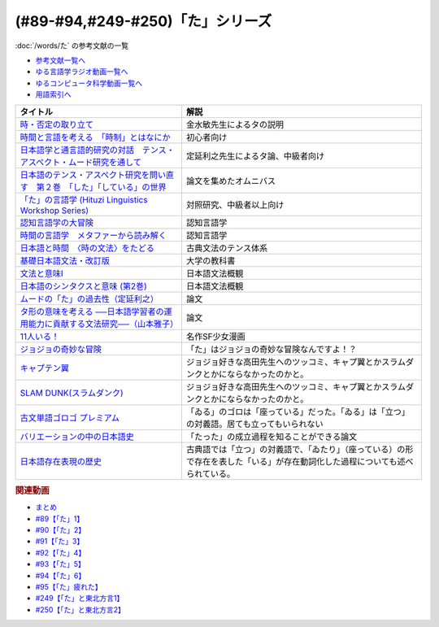 .. _た参考文献:

.. :ref:`「た」シリーズの参考文献 <た参考文献>`

(#89-#94,#249-#250)「た」シリーズ
-----------------------------------------------
:doc:`/words/た` の参考文献の一覧

* `参考文献一覧へ </reference/>`_ 
* `ゆる言語学ラジオ動画一覧へ </videos/yurugengo_radio_list.html>`_ 
* `ゆるコンピュータ科学動画一覧へ </videos/yurucomputer_radio_list.html>`_ 
* `用語索引へ </genindex.html>`_ 

.. raw:: html

  <!--時・否定と取り立て--><a href="https://www.amazon.co.jp/gp/product/4007305633?ie=UTF8&linkCode=li1&tag=takaoutputblo-22&linkId=d17b3b265f9b2bf273879d0d389a2a23&language=ja_JP&ref_=as_li_ss_il" target="_blank"><img border="0" src="//ws-fe.amazon-adsystem.com/widgets/q?_encoding=UTF8&ASIN=4007305633&Format=_SL110_&ID=AsinImage&MarketPlace=JP&ServiceVersion=20070822&WS=1&tag=takaoutputblo-22&language=ja_JP" ></a><img src="https://ir-jp.amazon-adsystem.com/e/ir?t=takaoutputblo-22&language=ja_JP&l=li1&o=9&a=4007305633" width="1" height="1" border="0" alt="" style="border:none !important; margin:0px !important;" />
  <!--時間と言語を考える--><a href="https://www.amazon.co.jp/gp/product/B07FGDFR2K?ie=UTF8&linkCode=li1&tag=takaoutputblo-22&linkId=d04958ca58cde5a141e1db97069d06af&language=ja_JP&ref_=as_li_ss_il" target="_blank"><img border="0" src="//ws-fe.amazon-adsystem.com/widgets/q?_encoding=UTF8&ASIN=B07FGDFR2K&Format=_SL110_&ID=AsinImage&MarketPlace=JP&ServiceVersion=20070822&WS=1&tag=takaoutputblo-22&language=ja_JP" ></a><img src="https://ir-jp.amazon-adsystem.com/e/ir?t=takaoutputblo-22&language=ja_JP&l=li1&o=9&a=B07FGDFR2K" width="1" height="1" border="0" alt="" style="border:none !important; margin:0px !important;" />
  <!--日本語学と通言語的研究との対話--><a href="https://www.amazon.co.jp/gp/product/4874246249?ie=UTF8&linkCode=li1&tag=takaoutputblo-22&linkId=81e706ec753142f92a1acf37ce0f2880&language=ja_JP&ref_=as_li_ss_il" target="_blank"><img border="0" src="//ws-fe.amazon-adsystem.com/widgets/q?_encoding=UTF8&ASIN=4874246249&Format=_SL110_&ID=AsinImage&MarketPlace=JP&ServiceVersion=20070822&WS=1&tag=takaoutputblo-22&language=ja_JP" ></a><img src="https://ir-jp.amazon-adsystem.com/e/ir?t=takaoutputblo-22&language=ja_JP&l=li1&o=9&a=4874246249" width="1" height="1" border="0" alt="" style="border:none !important; margin:0px !important;" />
  <!--日本語のテンス・アスペクト研究を問い直す 第2巻--><a href="https://www.amazon.co.jp/gp/product/4894767821?ie=UTF8&linkCode=li1&tag=takaoutputblo-22&linkId=5cfe6ce9fe2da80fc3adcb064c58b7f5&language=ja_JP&ref_=as_li_ss_il" target="_blank"><img border="0" src="//ws-fe.amazon-adsystem.com/widgets/q?_encoding=UTF8&ASIN=4894767821&Format=_SL110_&ID=AsinImage&MarketPlace=JP&ServiceVersion=20070822&WS=1&tag=takaoutputblo-22&language=ja_JP" ></a><img src="https://ir-jp.amazon-adsystem.com/e/ir?t=takaoutputblo-22&language=ja_JP&l=li1&o=9&a=4894767821" width="1" height="1" border="0" alt="" style="border:none !important; margin:0px !important;" />
  <!--「た」の言語学--><a href="https://www.amazon.co.jp/gp/product/4894761459?ie=UTF8&linkCode=li1&tag=takaoutputblo-22&linkId=b5f19fa148c31c41c07d34cd14109b39&language=ja_JP&ref_=as_li_ss_il" target="_blank"><img border="0" src="//ws-fe.amazon-adsystem.com/widgets/q?_encoding=UTF8&ASIN=4894761459&Format=_SL110_&ID=AsinImage&MarketPlace=JP&ServiceVersion=20070822&WS=1&tag=takaoutputblo-22&language=ja_JP" ></a><img src="https://ir-jp.amazon-adsystem.com/e/ir?t=takaoutputblo-22&language=ja_JP&l=li1&o=9&a=4894761459" width="1" height="1" border="0" alt="" style="border:none !important; margin:0px !important;" />
  <!--認知言語学の大冒険--><a href="https://www.amazon.co.jp/gp/product/4758922853?ie=UTF8&linkCode=li1&tag=takaoutputblo-22&linkId=cbe4be596935321218b45661c936439b&language=ja_JP&ref_=as_li_ss_il" target="_blank"><img border="0" src="//ws-fe.amazon-adsystem.com/widgets/q?_encoding=UTF8&ASIN=4758922853&Format=_SL110_&ID=AsinImage&MarketPlace=JP&ServiceVersion=20070822&WS=1&tag=takaoutputblo-22&language=ja_JP" ></a><img src="https://ir-jp.amazon-adsystem.com/e/ir?t=takaoutputblo-22&language=ja_JP&l=li1&o=9&a=4758922853" width="1" height="1" border="0" alt="" style="border:none !important; margin:0px !important;" />
  <!--時間の言語学--><a href="https://www.amazon.co.jp/gp/product/B06XPSRSF7?ie=UTF8&linkCode=li1&tag=takaoutputblo-22&linkId=3ff6f97663f4ed942fc585c34e3ffadb&language=ja_JP&ref_=as_li_ss_il" target="_blank"><img border="0" src="//ws-fe.amazon-adsystem.com/widgets/q?_encoding=UTF8&ASIN=B06XPSRSF7&Format=_SL110_&ID=AsinImage&MarketPlace=JP&ServiceVersion=20070822&WS=1&tag=takaoutputblo-22&language=ja_JP" ></a><img src="https://ir-jp.amazon-adsystem.com/e/ir?t=takaoutputblo-22&language=ja_JP&l=li1&o=9&a=B06XPSRSF7" width="1" height="1" border="0" alt="" style="border:none !important; margin:0px !important;" />
  <!--日本語と時間--><a href="https://www.amazon.co.jp/%E6%97%A5%E6%9C%AC%E8%AA%9E%E3%81%A8%E6%99%82%E9%96%93%E2%80%95%E2%80%95%E3%80%88%E6%99%82%E3%81%AE%E6%96%87%E6%B3%95%E3%80%89%E3%82%92%E3%81%9F%E3%81%A9%E3%82%8B-%E5%B2%A9%E6%B3%A2%E6%96%B0%E6%9B%B8-%E8%97%A4%E4%BA%95-%E8%B2%9E%E5%92%8C/dp/4004312841?__mk_ja_JP=%E3%82%AB%E3%82%BF%E3%82%AB%E3%83%8A&dchild=1&keywords=%E6%97%A5%E6%9C%AC%E8%AA%9E%E3%81%A8%E6%99%82%E9%96%93&qid=1631203284&s=books&sr=1-1&linkCode=li1&tag=takaoutputblo-22&linkId=d3e520b9aae2f5977e978f2374b4f910&language=ja_JP&ref_=as_li_ss_il" target="_blank"><img border="0" src="//ws-fe.amazon-adsystem.com/widgets/q?_encoding=UTF8&ASIN=4004312841&Format=_SL110_&ID=AsinImage&MarketPlace=JP&ServiceVersion=20070822&WS=1&tag=takaoutputblo-22&language=ja_JP" ></a><img src="https://ir-jp.amazon-adsystem.com/e/ir?t=takaoutputblo-22&language=ja_JP&l=li1&o=9&a=4004312841" width="1" height="1" border="0" alt="" style="border:none !important; margin:0px !important;" />
  <!--基礎日本語文法・改訂版--><a href="https://www.amazon.co.jp/gp/product/4874240666?ie=UTF8&linkCode=li1&tag=takaoutputblo-22&linkId=4cbd211d4c17dcb175991f764860ae90&language=ja_JP&ref_=as_li_ss_il" target="_blank"><img border="0" src="//ws-fe.amazon-adsystem.com/widgets/q?_encoding=UTF8&ASIN=4874240666&Format=_SL110_&ID=AsinImage&MarketPlace=JP&ServiceVersion=20070822&WS=1&tag=takaoutputblo-22&language=ja_JP" ></a><img src="https://ir-jp.amazon-adsystem.com/e/ir?t=takaoutputblo-22&language=ja_JP&l=li1&o=9&a=4874240666" width="1" height="1" border="0" alt="" style="border:none !important; margin:0px !important;" />
  <!--文法と意味I--><a href="https://www.amazon.co.jp/gp/product/4874242219?ie=UTF8&linkCode=li1&tag=takaoutputblo-22&linkId=06d059aa840d752036b598fe49849d18&language=ja_JP&ref_=as_li_ss_il" target="_blank"><img border="0" src="//ws-fe.amazon-adsystem.com/widgets/q?_encoding=UTF8&ASIN=4874242219&Format=_SL110_&ID=AsinImage&MarketPlace=JP&ServiceVersion=20070822&WS=1&tag=takaoutputblo-22&language=ja_JP" ></a><img src="https://ir-jp.amazon-adsystem.com/e/ir?t=takaoutputblo-22&language=ja_JP&l=li1&o=9&a=4874242219" width="1" height="1" border="0" alt="" style="border:none !important; margin:0px !important;" />
  <!--日本語のシンタクスと意味 (第2巻)--><a href="https://www.amazon.co.jp/gp/product/4874240038?ie=UTF8&linkCode=li1&tag=takaoutputblo-22&linkId=aa6542392e2623b42f219edce2149004&language=ja_JP&ref_=as_li_ss_il" target="_blank"><img border="0" src="//ws-fe.amazon-adsystem.com/widgets/q?_encoding=UTF8&ASIN=4874240038&Format=_SL110_&ID=AsinImage&MarketPlace=JP&ServiceVersion=20070822&WS=1&tag=takaoutputblo-22&language=ja_JP" ></a><img src="https://ir-jp.amazon-adsystem.com/e/ir?t=takaoutputblo-22&language=ja_JP&l=li1&o=9&a=4874240038" width="1" height="1" border="0" alt="" style="border:none !important; margin:0px !important;" />
  <!--11人いる！--><a href="https://www.amazon.co.jp/gp/product/B00MORJOR2?ie=UTF8&linkCode=li1&tag=takaoutputblo-22&linkId=7f3be5467aed7eaf6bb5a4c2c9b88cd4&language=ja_JP&ref_=as_li_ss_il" target="_blank"><img border="0" src="//ws-fe.amazon-adsystem.com/widgets/q?_encoding=UTF8&ASIN=B00MORJOR2&Format=_SL110_&ID=AsinImage&MarketPlace=JP&ServiceVersion=20070822&WS=1&tag=takaoutputblo-22&language=ja_JP" ></a><img src="https://ir-jp.amazon-adsystem.com/e/ir?t=takaoutputblo-22&language=ja_JP&l=li1&o=9&a=B00MORJOR2" width="1" height="1" border="0" alt="" style="border:none !important; margin:0px !important;" />
  <!--ジョジョの奇妙な冒険--><a href="https://www.amazon.co.jp/%E3%82%B8%E3%83%A7%E3%82%B8%E3%83%A7%E3%81%AE%E5%A5%87%E5%A6%99%E3%81%AA%E5%86%92%E9%99%BA-%E7%AC%AC1%E9%83%A8-%E3%83%A2%E3%83%8E%E3%82%AF%E3%83%AD%E7%89%88-1-%E3%82%B8%E3%83%A3%E3%83%B3%E3%83%97%E3%82%B3%E3%83%9F%E3%83%83%E3%82%AF%E3%82%B9DIGITAL-ebook/dp/B009LHC7A4?__mk_ja_JP=%E3%82%AB%E3%82%BF%E3%82%AB%E3%83%8A&crid=22DORU9CXKXJG&keywords=%E3%82%B8%E3%83%A7%E3%82%B8%E3%83%A7%E3%81%AE%E5%A5%87%E5%A6%99%E3%81%AA%E5%86%92%E9%99%BA&qid=1690292682&sprefix=%E3%82%B8%E3%83%A7%E3%82%B8%E3%83%A7%E3%81%AE%E3%81%8D%E3%81%BF%E3%82%87%E3%81%86%E3%81%AA%E3%81%BC%E3%81%86%E3%81%91n%2Caps%2C229&sr=8-13&linkCode=li1&tag=takaoutputblo-22&linkId=ce95b32d61c845ae2bda29fc62769392&language=ja_JP&ref_=as_li_ss_il" target="_blank"><img border="0" src="//ws-fe.amazon-adsystem.com/widgets/q?_encoding=UTF8&ASIN=B009LHC7A4&Format=_SL110_&ID=AsinImage&MarketPlace=JP&ServiceVersion=20070822&WS=1&tag=takaoutputblo-22&language=ja_JP" ></a><img src="https://ir-jp.amazon-adsystem.com/e/ir?t=takaoutputblo-22&language=ja_JP&l=li1&o=9&a=B009LHC7A4" width="1" height="1" border="0" alt="" style="border:none !important; margin:0px !important;" />
  <!--キャプテン翼--><a href="https://www.amazon.co.jp/%E3%82%AD%E3%83%A3%E3%83%97%E3%83%86%E3%83%B3%E7%BF%BC-1-%E3%82%B8%E3%83%A3%E3%83%B3%E3%83%97%E3%82%B3%E3%83%9F%E3%83%83%E3%82%AF%E3%82%B9DIGITAL-%E9%AB%98%E6%A9%8B%E9%99%BD%E4%B8%80-ebook/dp/B00AMB4I28?__mk_ja_JP=%E3%82%AB%E3%82%BF%E3%82%AB%E3%83%8A&crid=3QAE8QQ8CC4OL&keywords=%E3%82%AD%E3%83%A3%E3%83%97%E3%83%86%E3%83%B3%E7%BF%BC&qid=1690612700&sprefix=%E3%82%AD%E3%83%A3%E3%83%97%E3%83%86%E3%83%B3%E7%BF%BC%2Caps%2C165&sr=8-4&linkCode=li1&tag=takaoutputblo-22&linkId=d1c0a60f7a2084003610032a9c436222&language=ja_JP&ref_=as_li_ss_il" target="_blank"><img border="0" src="//ws-fe.amazon-adsystem.com/widgets/q?_encoding=UTF8&ASIN=B00AMB4I28&Format=_SL110_&ID=AsinImage&MarketPlace=JP&ServiceVersion=20070822&WS=1&tag=takaoutputblo-22&language=ja_JP" ></a><img src="https://ir-jp.amazon-adsystem.com/e/ir?t=takaoutputblo-22&language=ja_JP&l=li1&o=9&a=B00AMB4I28" width="1" height="1" border="0" alt="" style="border:none !important; margin:0px !important;" />
  <!--SLAM DUNK(スラムダンク)--><a href="https://www.amazon.co.jp/SLAM-DUNK-%E3%82%B9%E3%83%A9%E3%83%A0%E3%83%80%E3%83%B3%E3%82%AF-%E5%85%A831%E5%B7%BB%E5%AE%8C%E7%B5%90%E3%82%BB%E3%83%83%E3%83%88-%E3%82%B8%E3%83%A3%E3%83%B3%E3%83%97%E3%83%BB%E3%82%B3%E3%83%9F%E3%83%83%E3%82%AF%E3%82%B9/dp/B00EH9AMGM?__mk_ja_JP=%E3%82%AB%E3%82%BF%E3%82%AB%E3%83%8A&crid=387OOEIDDPGC0&keywords=%E3%82%B9%E3%83%A9%E3%83%A0%E3%83%80%E3%83%B3%E3%82%AF&qid=1690612902&sprefix=%E3%82%B9%E3%83%A9%E3%83%A0%E3%83%80%E3%83%B3%E3%82%AF%2Caps%2C157&sr=8-7&linkCode=li1&tag=takaoutputblo-22&linkId=2f802cd84c9e1182b5f38ced4c242fca&language=ja_JP&ref_=as_li_ss_il" target="_blank"><img border="0" src="//ws-fe.amazon-adsystem.com/widgets/q?_encoding=UTF8&ASIN=B00EH9AMGM&Format=_SL110_&ID=AsinImage&MarketPlace=JP&ServiceVersion=20070822&WS=1&tag=takaoutputblo-22&language=ja_JP" ></a><img src="https://ir-jp.amazon-adsystem.com/e/ir?t=takaoutputblo-22&language=ja_JP&l=li1&o=9&a=B00EH9AMGM" width="1" height="1" border="0" alt="" style="border:none !important; margin:0px !important;" />
  <!--古文単語ゴロゴ プレミアム--><a href="https://www.amazon.co.jp/%E5%8F%A4%E6%96%87%E5%8D%98%E8%AA%9E%E3%82%B4%E3%83%AD%E3%82%B4-%E3%83%97%E3%83%AC%E3%83%9F%E3%82%A2%E3%83%A0-%E6%9D%BF%E9%87%8E-%E5%8D%9A%E8%A1%8C/dp/4907422288?__mk_ja_JP=%E3%82%AB%E3%82%BF%E3%82%AB%E3%83%8A&crid=M459F9HM56YI&keywords=%E5%8F%A4%E6%96%87%E5%8D%98%E8%AA%9E%E3%82%B4%E3%83%AD%E3%82%B4&qid=1690262496&sprefix=%E5%8F%A4%E6%96%87%E5%8D%98%E8%AA%9E%E3%82%B4%E3%83%AD%E3%82%B4%2Caps%2C144&sr=8-3&linkCode=li1&tag=takaoutputblo-22&linkId=9fc9c7d0f41080df1b7559b61834f67a&language=ja_JP&ref_=as_li_ss_il" target="_blank"><img border="0" src="//ws-fe.amazon-adsystem.com/widgets/q?_encoding=UTF8&ASIN=4907422288&Format=_SL110_&ID=AsinImage&MarketPlace=JP&ServiceVersion=20070822&WS=1&tag=takaoutputblo-22&language=ja_JP" ></a><img src="https://ir-jp.amazon-adsystem.com/e/ir?t=takaoutputblo-22&language=ja_JP&l=li1&o=9&a=4907422288" width="1" height="1" border="0" alt="" style="border:none !important; margin:0px !important;" />
  <!--バリエーションの中の日本語史--><a href="https://www.amazon.co.jp/%E3%83%90%E3%83%AA%E3%82%A8%E3%83%BC%E3%82%B7%E3%83%A7%E3%83%B3%E3%81%AE%E4%B8%AD%E3%81%AE%E6%97%A5%E6%9C%AC%E8%AA%9E%E5%8F%B2-%E5%B2%A1%EF%A8%91-%E5%8F%8B%E5%AD%90/dp/4874247660?&linkCode=li1&tag=takaoutputblo-22&linkId=7bfc84296adfe2d19b6fe50131c47f4c&language=ja_JP&ref_=as_li_ss_il" target="_blank"><img border="0" src="//ws-fe.amazon-adsystem.com/widgets/q?_encoding=UTF8&ASIN=4874247660&Format=_SL110_&ID=AsinImage&MarketPlace=JP&ServiceVersion=20070822&WS=1&tag=takaoutputblo-22&language=ja_JP" ></a><img src="https://ir-jp.amazon-adsystem.com/e/ir?t=takaoutputblo-22&language=ja_JP&l=li1&o=9&a=4874247660" width="1" height="1" border="0" alt="" style="border:none !important; margin:0px !important;" />
  <!--日本語存在表現の歴史--><a href="https://www.amazon.co.jp/%E6%97%A5%E6%9C%AC%E8%AA%9E%E5%AD%98%E5%9C%A8%E8%A1%A8%E7%8F%BE%E3%81%AE%E6%AD%B4%E5%8F%B2-%E6%97%A5%E6%9C%AC%E8%AA%9E%E7%A0%94%E7%A9%B6%E5%8F%A2%E6%9B%B8-%E9%87%91%E6%B0%B4-%E6%95%8F/dp/489476265X?__mk_ja_JP=%E3%82%AB%E3%82%BF%E3%82%AB%E3%83%8A&crid=1064UDCCMHL87&keywords=%E6%97%A5%E6%9C%AC%E8%AA%9E%E5%AD%98%E5%9C%A8%E8%A1%A8%E7%8F%BE%E3%81%AE%E6%AD%B4%E5%8F%B2&qid=1690259325&sprefix=%E6%97%A5%E6%9C%AC%E8%AA%9E%E5%AD%98%E5%9C%A8%E8%A1%A8%E7%8F%BE%E3%81%AE%E6%AD%B4%E5%8F%B2%2Caps%2C146&sr=8-1&linkCode=li1&tag=takaoutputblo-22&linkId=e03199e18f4866facb0e17f61a95bb5c&language=ja_JP&ref_=as_li_ss_il" target="_blank"><img border="0" src="//ws-fe.amazon-adsystem.com/widgets/q?_encoding=UTF8&ASIN=489476265X&Format=_SL110_&ID=AsinImage&MarketPlace=JP&ServiceVersion=20070822&WS=1&tag=takaoutputblo-22&language=ja_JP" ></a><img src="https://ir-jp.amazon-adsystem.com/e/ir?t=takaoutputblo-22&language=ja_JP&l=li1&o=9&a=489476265X" width="1" height="1" border="0" alt="" style="border:none !important; margin:0px !important;" />

+---------------------------------------------------------------------------------+--------------------------------------------------------------------------------------------------------------------------------+
|                                    タイトル                                     |                                                              解説                                                              |
+=================================================================================+================================================================================================================================+
| `時・否定の取り立て`_                                                           | 金水敏先生によるタの説明                                                                                                       |
+---------------------------------------------------------------------------------+--------------------------------------------------------------------------------------------------------------------------------+
| `時間と言語を考える　「時制」とはなにか`_                                       | 初心者向け                                                                                                                     |
+---------------------------------------------------------------------------------+--------------------------------------------------------------------------------------------------------------------------------+
| `日本語学と通言語的研究の対話　テンス・アスペクト・ムード研究を通して`_         | 定延利之先生によるタ論、中級者向け                                                                                             |
+---------------------------------------------------------------------------------+--------------------------------------------------------------------------------------------------------------------------------+
| `日本語のテンス・アスペクト研究を問い直す　第２巻　「した」「している」の世界`_ | 論文を集めたオムニバス                                                                                                         |
+---------------------------------------------------------------------------------+--------------------------------------------------------------------------------------------------------------------------------+
| `「た」の言語学 (Hituzi Linguistics Workshop Series)`_                          | 対照研究、中級者以上向け                                                                                                       |
+---------------------------------------------------------------------------------+--------------------------------------------------------------------------------------------------------------------------------+
| `認知言語学の大冒険`_                                                           | 認知言語学                                                                                                                     |
+---------------------------------------------------------------------------------+--------------------------------------------------------------------------------------------------------------------------------+
| `時間の言語学　メタファーから読み解く`_                                         | 認知言語学                                                                                                                     |
+---------------------------------------------------------------------------------+--------------------------------------------------------------------------------------------------------------------------------+
| `日本語と時間　〈時の文法〉をたどる`_                                           | 古典文法のテンス体系                                                                                                           |
+---------------------------------------------------------------------------------+--------------------------------------------------------------------------------------------------------------------------------+
| `基礎日本語文法・改訂版`_                                                       | 大学の教科書                                                                                                                   |
+---------------------------------------------------------------------------------+--------------------------------------------------------------------------------------------------------------------------------+
| `文法と意味I`_                                                                  | 日本語文法概観                                                                                                                 |
+---------------------------------------------------------------------------------+--------------------------------------------------------------------------------------------------------------------------------+
| `日本語のシンタクスと意味 (第2巻)`_                                             | 日本語文法概観                                                                                                                 |
+---------------------------------------------------------------------------------+--------------------------------------------------------------------------------------------------------------------------------+
| `ムードの「た」の過去性（定延利之）`_                                           | 論文                                                                                                                           |
+---------------------------------------------------------------------------------+--------------------------------------------------------------------------------------------------------------------------------+
| `タ形の意味を考える ──日本語学習者の運用能力に貢献する文法研究──（山本雅子）`_  | 論文                                                                                                                           |
+---------------------------------------------------------------------------------+--------------------------------------------------------------------------------------------------------------------------------+
| `11人いる！`_                                                                   | 名作SF少女漫画                                                                                                                 |
+---------------------------------------------------------------------------------+--------------------------------------------------------------------------------------------------------------------------------+
| `ジョジョの奇妙な冒険`_                                                         | 「た」はジョジョの奇妙な冒険なんですよ！？                                                                                     |
+---------------------------------------------------------------------------------+--------------------------------------------------------------------------------------------------------------------------------+
| `キャプテン翼`_                                                                 | ジョジョ好きな高田先生へのツッコミ、キャプ翼とかスラムダンクとかにならなかったのかと。                                         |
+---------------------------------------------------------------------------------+--------------------------------------------------------------------------------------------------------------------------------+
| `SLAM DUNK(スラムダンク)`_                                                      | ジョジョ好きな高田先生へのツッコミ、キャプ翼とかスラムダンクとかにならなかったのかと。                                         |
+---------------------------------------------------------------------------------+--------------------------------------------------------------------------------------------------------------------------------+
| `古文単語ゴロゴ プレミアム`_                                                    | 「ゐる」のゴロは「座っている」だった。「ゐる」は「立つ」の対義語。居ても立ってもいられない                                     |
+---------------------------------------------------------------------------------+--------------------------------------------------------------------------------------------------------------------------------+
| `バリエーションの中の日本語史`_                                                 | 「たった」の成立過程を知ることができる論文                                                                                     |
+---------------------------------------------------------------------------------+--------------------------------------------------------------------------------------------------------------------------------+
| `日本語存在表現の歴史`_                                                         | 古典語では「立つ」の対義語で、「ゐたり」（座っている）の形で存在を表した「いる」が存在動詞化した過程についても述べられている。 |
+---------------------------------------------------------------------------------+--------------------------------------------------------------------------------------------------------------------------------+
.. _日本語存在表現の歴史: https://amzn.to/3QhQusY
.. _バリエーションの中の日本語史: https://amzn.to/3KiFxDC
.. _古文単語ゴロゴ プレミアム: https://amzn.to/3QhZKND
.. _SLAM DUNK(スラムダンク): https://amzn.to/3rO40Kz
.. _キャプテン翼: https://amzn.to/453LSLc
.. _ジョジョの奇妙な冒険: https://amzn.to/3OayCxz
.. _時・否定の取り立て: https://amzn.to/3GCb3aO
.. _時間と言語を考える　「時制」とはなにか: https://amzn.to/3oxM1DK
.. _日本語学と通言語的研究の対話　テンス・アスペクト・ムード研究を通して: https://amzn.to/3rBAYLS
.. _日本語のテンス・アスペクト研究を問い直す　第２巻　「した」「している」の世界: https://amzn.to/3rBjXkA
.. _「た」の言語学 (Hituzi Linguistics Workshop Series): https://amzn.to/3B7Memj
.. _認知言語学の大冒険: https://amzn.to/3gBqS72
.. _時間の言語学　メタファーから読み解く: https://amzn.to/3Lm6pBp
.. _日本語と時間　〈時の文法〉をたどる: https://amzn.to/3F8xDsy
.. _古典文法のテンス体系: https://amzn.to/34H2oqq
.. _基礎日本語文法・改訂版: https://amzn.to/3rxf648
.. _文法と意味I: https://amzn.to/3HvjAOd
.. _日本語のシンタクスと意味 (第2巻): https://amzn.to/3HB0JkJ
.. _ムードの「た」の過去性（定延利之）: http://www.lib.kobe-u.ac.jp/repository/81001271.pdf
.. _タ形の意味を考える ──日本語学習者の運用能力に貢献する文法研究──（山本雅子）: https://aichiu.repo.nii.ac.jp/?action=pages_view_main&active_action=repository_view_main_item_detail&item_id=9457&item_no=1&page_id=13&block_id=17
.. _11人いる！: https://amzn.to/34H2BtI


.. rubric:: 関連動画
* `まとめ <https://youtu.be/Qnb7Bo7AWhI>`_ 
* `#89【「た」1】`_
* `#90【「た」2】`_
* `#91【「た」3】`_
* `#92【「た」4】`_
* `#93【「た」5】`_
* `#94【「た」6】`_
* `#95【「た」疲れた】`_
* `#249【「た」と東北方言1】`_
* `#250【「た」と東北方言2】`_

.. _#95【「た」疲れた】: https://www.youtube.com/watch?v=TLFxYRB0uBI
.. _#94【「た」6】: https://www.youtube.com/watch?v=drXeWP6Smlc
.. _#93【「た」5】: https://www.youtube.com/watch?v=fPY_7jbiTx8
.. _#92【「た」4】: https://www.youtube.com/watch?v=RVw1F-ttOfI
.. _#91【「た」3】: https://www.youtube.com/watch?v=I0iFsy-QShY
.. _#90【「た」2】: https://www.youtube.com/watch?v=P4FvgzaY2MA
.. _#89【「た」1】: https://www.youtube.com/watch?v=iXlykljJ3kY
.. _#249【「た」と東北方言1】: https://www.youtube.com/watch?v=jAivL3t3FeM
.. _#250【「た」と東北方言2】: https://www.youtube.com/watch?v=LDuN7Ilon8Y
